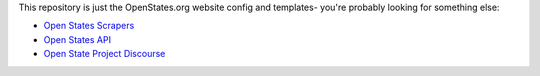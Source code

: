This repository is just the OpenStates.org website config and templates- you're probably looking
for something else:

* `Open States Scrapers <https://github.com/openstates/openstates/>`_
* `Open States API <https://openstates.org/api/>`_
* `Open State Project Discourse <https://discourse.openstates.org>`_

